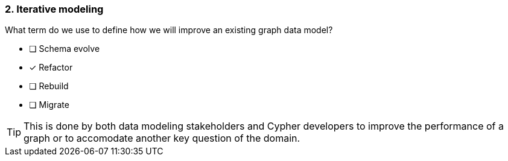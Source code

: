 [.question]
=== 2. Iterative modeling

What term do we use to define how we will improve an existing graph data model?

* [ ] Schema evolve
* [x] Refactor
* [ ] Rebuild
* [ ] Migrate

[TIP]
====
This is done by both data modeling stakeholders and Cypher developers to improve the performance of a graph or to accomodate another key question of the domain.
====